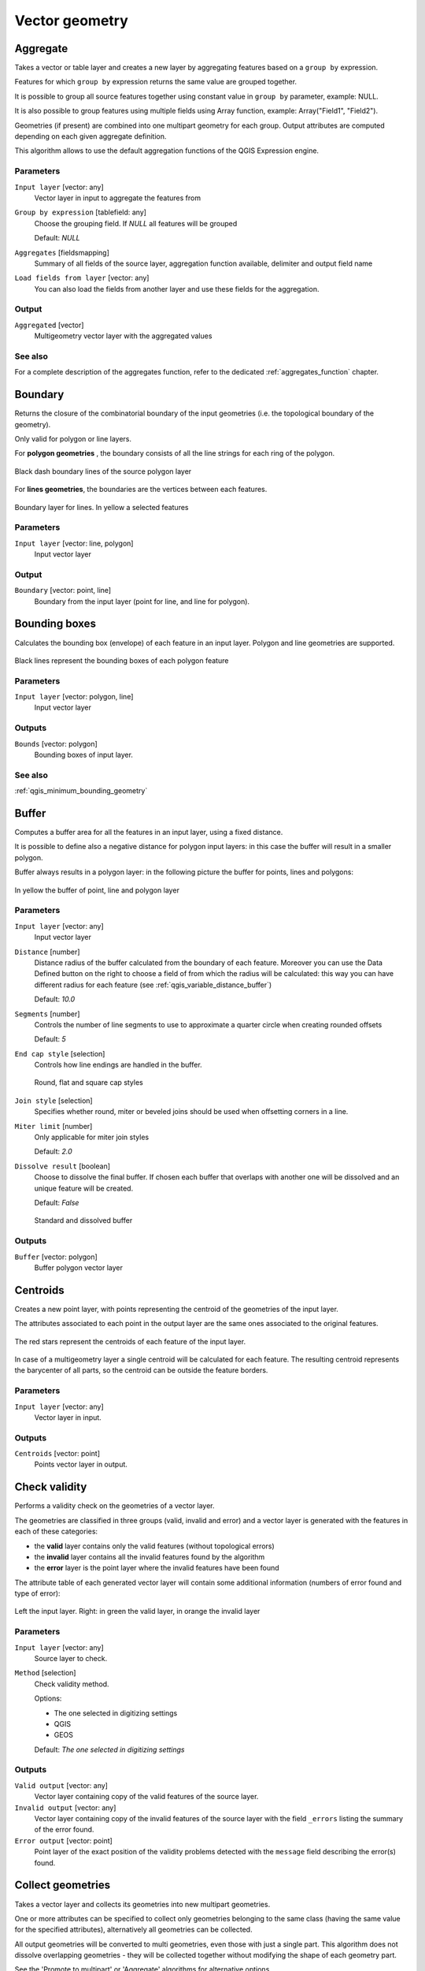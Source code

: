 .. only:: html

   |updatedisclaimer|

Vector geometry
===============

.. only:: html

   .. contents::
      :local:
      :depth: 1



.. _qgis_aggregate:

Aggregate
---------
Takes a vector or table layer and creates a new layer by aggregating features based
on a ``group by`` expression.

Features for which ``group by`` expression returns the same value are grouped together.

It is possible to group all source features together using constant value in ``group
by`` parameter, example: NULL.

It is also possible to group features using multiple fields using Array function,
example: Array("Field1", "Field2").

Geometries (if present) are combined into one multipart geometry for each group.
Output attributes are computed depending on each given aggregate definition.

This algorithm allows to use the default aggregation functions of the QGIS Expression
engine.

Parameters
..........

``Input layer`` [vector: any]
  Vector layer in input to aggregate the features from

``Group by expression`` [tablefield: any]
  Choose the grouping field. If *NULL* all features will be grouped

  Default: *NULL*

``Aggregates`` [fieldsmapping]
  Summary of all fields of the source layer, aggregation function available,
  delimiter and output field name

``Load fields from layer`` [vector: any]
  You can also load the fields from another layer and use these fields for the
  aggregation.

Output
......

``Aggregated`` [vector]
  Multigeometry vector layer with the aggregated values

See also
........
For a  complete description of the aggregates function, refer to the dedicated
:ref:`aggregates_function` chapter.


.. _qgis_boundary:

Boundary
---------
Returns the closure of the combinatorial boundary of the input geometries (i.e.
the topological boundary of the geometry).

Only valid for polygon or line layers.

For **polygon geometries** , the boundary consists of all the line strings for
each ring of the polygon.

.. figure:: /static/user_manual/processing_algs/qgis/boundary_polygon.png
   :align: center

   Black dash boundary lines of the source polygon layer

For **lines geometries**, the boundaries are the vertices between each features.

.. figure:: /static/user_manual/processing_algs/qgis/boundary_lines.png
   :align: center

   Boundary layer for lines. In yellow a selected features


Parameters
..........

``Input layer`` [vector: line, polygon]
  Input vector layer

Output
......

``Boundary`` [vector: point, line]
  Boundary from the input layer (point for line, and line for polygon).


.. _qgis_bounding_boxes:

Bounding boxes
---------------
Calculates the bounding box (envelope) of each feature in an input layer.
Polygon and line geometries are supported.


.. figure:: /static/user_manual/processing_algs/qgis/bounding_box.png
   :align: center

   Black lines represent the bounding boxes of each polygon feature

Parameters
..........

``Input layer`` [vector: polygon, line]
  Input vector layer

Outputs
.......

``Bounds`` [vector: polygon]
  Bounding boxes of input layer.

See also
........
:ref:`qgis_minimum_bounding_geometry`


.. _qgis_buffer:

Buffer
------
Computes a buffer area for all the features in an input layer, using a fixed distance.

It is possible to define also a negative distance for polygon input layers: in this
case the buffer will result in a smaller polygon.

Buffer always results in a polygon layer: in the following picture the buffer
for points, lines and polygons:

.. figure:: /static/user_manual/processing_algs/qgis/buffer.png
   :align: center

   In yellow the buffer of point, line and polygon layer

Parameters
..........

``Input layer`` [vector: any]
  Input vector layer

``Distance`` [number]
  Distance radius of the buffer calculated from the boundary of each feature.
  Moreover you can use the Data Defined button on the right to choose a field of
  from which the radius will be calculated: this way you can have different radius
  for each feature (see :ref:`qgis_variable_distance_buffer`)

  Default: *10.0*

``Segments`` [number]
  Controls the number of line segments to use to approximate a quarter circle when
  creating rounded offsets

  Default: *5*

``End cap style`` [selection]
  Controls how line endings are handled in the buffer.

  .. figure:: /static/user_manual/processing_algs/qgis/buffer_cap_style.png
     :align: center

     Round, flat and square cap styles

``Join style`` [selection]
  Specifies whether round, miter or beveled joins should be used when offsetting
  corners in a line.

``Miter limit`` [number]
  Only applicable for miter join styles

  Default: *2.0*

``Dissolve result`` [boolean]
  Choose to dissolve the final buffer. If chosen each buffer that overlaps with
  another one will be dissolved and an unique feature will be created.

  Default: *False*

  .. figure:: /static/user_manual/processing_algs/qgis/buffer_dissolve.png
     :align: center

     Standard and dissolved buffer


Outputs
.......

``Buffer`` [vector: polygon]
  Buffer polygon vector layer


.. _qgis_centroids:

Centroids
---------
Creates a new point layer, with points representing the centroid of the geometries
of the input layer.

The attributes associated to each point in the output layer are the same ones
associated to the original features.

.. figure:: /static/user_manual/processing_algs/qgis/centroids.png
   :align: center

   The red stars represent the centroids of each feature of the input layer.

In case of a multigeometry layer a single centroid will be calculated for each
feature. The resulting centroid represents the barycenter of all parts, so the
centroid can be outside the feature borders.

Parameters
..........

``Input layer`` [vector: any]
  Vector layer in input.

Outputs
.......

``Centroids`` [vector: point]
  Points vector layer in output.


.. _qgis_check_validity:

Check validity
--------------
Performs a validity check on the geometries of a vector layer.

The geometries are classified in three groups (valid, invalid and error) and a
vector layer is generated with the features in each of these categories:

* the **valid** layer contains only the valid features (without topological errors)
* the **invalid** layer contains all the invalid features found by the algorithm
* the **error** layer is the point layer where the invalid features have been found

The attribute table of each generated vector layer will contain some additional
information (numbers of error found and type of error):

.. figure:: /static/user_manual/processing_algs/qgis/check_validity.png
   :align: center

   Left the input layer. Right: in green the valid layer, in orange the invalid layer

Parameters
..........

``Input layer`` [vector: any]
  Source layer to check.

``Method`` [selection]
  Check validity method.

  Options:

  * The one selected in digitizing settings
  * QGIS
  * GEOS

  Default: *The one selected in digitizing settings*

Outputs
.......

``Valid output`` [vector: any]
  Vector layer containing copy of the valid features of the source layer.

``Invalid output`` [vector: any]
  Vector layer containing copy of the invalid features of the source layer with
  the field  ``_errors`` listing the summary of the error found.

``Error output`` [vector: point]
  Point layer of the exact position of the validity problems detected with the
  ``message`` field describing the error(s) found.


.. _qgis_collect_geometries:

Collect geometries
------------------
Takes a vector layer and collects its geometries into new multipart geometries.

One or more attributes can be specified to collect only geometries belonging to
the same class (having the same value for the specified attributes), alternatively
all geometries can be collected.

All output geometries will be converted to multi geometries, even those with just
a single part. This algorithm does not dissolve overlapping geometries - they will
be collected together without modifying the shape of each geometry part.

See the 'Promote to multipart' or 'Aggregate' algorithms for alternative options.

Parameters
..........

``Input layer`` [vector: any]
  Vector layer to be transformed

``Unique ID fields`` [multipleinput]
  Optional

  Choose one or more attributes to collect the geometries


Output
......

``Collected`` [vector]


See also
........
:ref:`qgis_aggregate` and :ref:`qgis_promote_to_multipart`



.. _qgis_concave_hull:

Concave hull
------------
Computes the concave hull of the features in an input point layer.


Parameters
..........
``Input point layer`` [vector: point]
  Point vector layer to calculate the concave hull

``Threshold`` [number]
  Number from 0 (maximum concave hull) to 1 (convex hull)

  Default: *0.3*


  .. figure:: /static/user_manual/processing_algs/qgis/concave_hull_threshold.png
     :align: center

     Different thresholds used (0.3, 0.6, 0.9)



``Allow holes`` [boolean]
  Choose whether to allow holes in the final concave hull

  Default: *True*

``Split multipart geometry into singlepart geometries`` [boolean]
  Check if you want to have singlepart geometries instead of multipart ones

  Default: *False*

Output
......
``Concave hull`` [vector: polygon]
  Output concave hull

See also
........
:ref:`qgis_convex_hull`



.. _qgis_convert_geometry_type:

Convert geometry type
---------------------
Generates a new layer based on an existing one, with a different type of geometry.

Not all conversions are possible. For instance, a line layer can be converted to
a point layer, but a point layer cannot be converted to a line layer.

Parameters
..........
``Input layer`` [vector: any]
  Input vector layer to transform

``New geometry type`` [selection]
  List of all the conversions supported:

  * Centroids
  * Vertices
  * Linestrings
  * Multilinestrings
  * Polygons

  .. note:: Conversion types availability depends on the input layer and the conversion
    chosen: e.g. it is not possible to convert a point to a line

Output
......

``Converted`` [vector]
  Converted vector layer depending on the parameters chosen

See also
........
:ref:`qgis_polygonize`, :ref:`qgis_lines_to_polygon`


.. _qgis_convex_hull:

Convex hull
-----------
Calculates the convex hull for each feature in an input layer.

See the 'Minimum bounding geometry' algorithm for a convex hull calculation which
covers the whole layer or grouped subsets of features.

.. figure:: /static/user_manual/processing_algs/qgis/convex_hull.png
   :align: center

   Black lines identify the convex hull for each layer feature

Parameters
..........
``Input point layer`` [vector: any]
  Point vector layer to calculate the convex hull

Output
......
``Convex hull`` [vector: polygon]
  Output convex hull

See also
........
:ref:`qgis_minimum_bounding_geometry`, :ref:`qgis_concave_hull`


.. _qgis_create_layer_from_extent:

Create layer from extent
------------------------
Creates a new vector layer that contains a single feature with geometry matching
the extent of the input layer.

It can be used in models to convert an literal extent (``xmin``, ``xmax``, ``ymin``,
``ymax`` format) into a layer which can be used for other algorithms which require
a layer based input.

Parameters
..........

``Extent (xmin, xmax, ymin, ymax)`` [extent]
  Output layer as result of the chosen extent

Output
......

``Extent``
  Final extent of the layer


.. _qgis_delaunay_triangulation:

Delaunay triangulation
----------------------
Creates a polygon layer with the delaunay triangulation corresponding to a points
layer.

.. figure:: /static/user_manual/processing_algs/qgis/delaunay.png
   :align: center

   Delaunay triangulation on points

Parameters
..........

``Input layer`` [vector: point]
  Point vector layer to compute the triangulation on

Output
......
``Delaunay triangulation`` [vector: polygon]
  Resulting polygon layer of delaunay triangulation




.. _qgis_delete_holes:

Delete holes
------------
Takes a polygon layer and removes holes in polygons. It creates a new vector layer
in which polygons with holes have been replaced by polygons with only their external
ring. Attributes are not modified.

An optional minimum area parameter allows removing only holes which are smaller
than a specified area threshold. Leaving this parameter at ``0.0`` results in all
holes being removed.

.. figure:: /static/user_manual/processing_algs/qgis/delete_holes.png
   :align: center

   Before and after the cleaning

Parameters
..........
``Input layer`` [vector: polygon]
  Polygon layer with holes.

``Remove holes with area less than`` [number]
  Optional.

  Only holes with an area less than this threshold will be deleted. If ``0.0`` is
  added, **all** the holes will be deleted.

  Default: *0.0*

Outputs
.......

``Cleaned`` [vector: polygon]
  Vector layer without holes or holes larger than specified area


.. _qgis_densify_geometries:

Densify geometries
------------------
Takes a polygon or line layer and generates a new one in which the geometries have
a larger number of vertices than the original one.

If the geometries have z or m values present then these will be linearly interpolated
at the added vertices.

The number of new vertices to add to each feature geometry is specified as an
input parameter.

Vertices will be added to each segment of the layer.

.. figure:: /static/user_manual/processing_algs/qgis/densify_geometry.png
   :align: center

   Red points show the vertices before and after the densify

Parameters
..........

``Input layer`` [vector: polygon, line]
  Polygon or line vector layer.

``Vertices to add`` [number]
  Number of vertices to add.

  Default: *1*

Outputs
.......

``Densified`` [vector: polygon, line]
  Densified layer with vertices added.


See also
........
To add vertices at specific intervals look at :ref:`qgis_densify_geometry_interval`.


.. _qgis_densify_geometry_interval:

Densify geometries given an interval
------------------------------------
Takes a polygon or line layer and generates a new one in which the geometries have
a larger number of vertices than the original one.

The geometries are densified by adding regularly placed extra vertices inside each
segment so that the maximum distance between any two vertices does not exceed the
specified distance.

The distance is expressed in the same units used by the layer CRS.

If the geometries have z or m values present then these will be linearly interpolated
at the added vertices.

Example
.......
Specifying a distance 3 would cause the segment ``[0 0] -> [10 0]`` to be converted
to ``[0 0] -> [2.5 0] -> [5 0] -> [7.5 0] -> [10 0]``, since 3 extra vertices are required
on the segment and spacing these at 2.5 increments allows them to be evenly spaced
over the segment.

.. figure:: /static/user_manual/processing_algs/qgis/densify_geometry_interval.png
   :align: center

   Densify geometry at a given interval

Parameters
..........

``Input layer`` [vector: polygon, line]
  Polygon or line vector layer.

``Interval between vertices to add`` [number]
  Distance between the vertices. Units are taken from the layer CRS.

  Default: *1.0*

Outputs
.......

``Densified`` [vector: plygon, line]
  Densified layer with vertices added at specified intervals


See also
........
To add a specific number of vertices, look at :ref:`qgis_densify_geometries`.


.. _qgis_dissolve:

Dissolve
--------
Takes a polygon or line vector layer and combines their geometries into new
geometries creating a new layer.

One or more attributes can be specified to dissolve only geometries belonging to
the same class (having the same value for the specified attributes), alternatively
all geometries can be dissolved.

All output geometries will be converted to multi geometries. In case the input is
a polygon layer, common boundaries of adjacent polygons being dissolved will get
erased.

The resulting attribute table will have the same fields of the input layer while
the features are *aggregated*.

.. figure:: /static/user_manual/processing_algs/qgis/dissolve.png
   :align: center

   Dissolve the polygon layer on a common attribute

Parameters
..........

``Input layer`` [vector: polygon, line]
  Line or polygon layer to be dissolved.

``Unique ID fields`` [tablefield: any]
  Optional.

  If features share a common value in all selected field(s) their geometries will
  be combined.

  Values in the output layer's fields are the ones of the first input feature
  that happens to be processed.
  Returns one feature for each unique value in the field. The feature's
  geometry represents all input geometries with this value.

Outputs
.......

``Dissolved`` [vector: polygon, line]
  Output layer, either (multi) line or (multi) polygon


.. _qgis_drop_mz_values:

Drop m/z values
---------------
Removes any M (measure) or Z (altitude) values from input geometries.

Parameters
..........
``Input layer`` [vector: any]
  Input vector layer to clean

``Drop M Values`` [boolean]
  Check to remove the M values

  Default: *False*

``Drop Z Values`` [boolean]
  Check to remove the Z values

  Default: *False*

Output
......
``Z/M Dropped`` [vector]
  Cleaned vector layer without M and/or Z values


.. _qgis_eliminate_selected_polygons:

Eliminate selected polygons
---------------------------
Combines selected polygons of the input layer with certain adjacent polygons by
erasing their common boundary. The adjacent polygon can be either the one with
the largest or smallest area or the one sharing the largest common boundary with
the polygon to be eliminated.

Eliminate is normally used to get rid of sliver polygons, i.e. tiny polygons that
are a result of polygon intersection processes where boundaries of the inputs are
similar but not identical.

Parameters
..........
``Input layer`` [vector: polygon]
  Input polygon vector layer to clean

``Merge selection with the neighboring polygon with the`` [selection]
  Choose the parameter to use in order to get rid of the selected polygons:

  * Largest Area
  * Smallest Area
  * Largest Common Boundary

Output
......
``Eliminated`` [vector: polygon]
  Cleaned vector layer as result of the parameters chosen



.. _qgis_explode_lines:

Explode lines
-------------
Takes a lines layer and creates a new one in which each line layer is replaced by
a set of lines representing the segments in the original line.

Each line in the resulting layer contains only a start and an end point, with no
intermediate vertices between them.


.. figure:: /static/user_manual/processing_algs/qgis/explode_lines.png
   :align: center

   The original line layer and the exploded one

Parameters
..........
``Input layer`` [vector: line]
  Line vector layer in input to explode

Output
......

``Exploded`` [vector: line]



.. _qgis_export_geometry_columns:

Export geometry columns
-----------------------
Computes geometric properties of the features in a vector layer.

It generates a new vector layer with the same content as the input one, but with
additional attributes, containing geometric measurements.

Depending on the geometry type of the vector layer, the attributes added to the
table will be different:

* for point layers: x and y coordinates
* for line layers: length
* for polygon layers: perimeter and area

Parameters
..........
``Input layer`` [vector: any]
  Vector layer in input

``Calculate using`` [selection]
  Choose different calculation type for the coordinates:

  * Layer CRS
  * Project CRS
  * Ellipsoidal

Output
......

``Added gom info`` [vector]
  Copy of the input vector layer with the addition of the coordinates fields



.. _qgis_extend_lines:

Extend lines
------------
Extends line geometry by a specified amount at the start and end of the line.

Lines are extended using the bearing of the first and last segment in the line.

.. figure:: /static/user_manual/processing_algs/qgis/extend_lines.png
   :align: center

   The red dashes represent the initial and final extension of the original layer

Parameters
..........

``Input layer`` [vector: line]
  Line vector layer to extend

``Start distance`` [number]
  Starting distance to extend the line by (starting point)

``End distance`` [number]
  Ending distance of the extension

Output
......

``Extended`` [vector: line]
  Extended vector line layer


.. _qgis_extract_vertices:

Extract vertices
----------------
Takes a line or polygon layer and generates a point layer with points representing
the vertices in the input lines or polygons.

The attributes associated to each point are the same ones associated to the line
or polygon that the point belongs to.

Additional fields are added to the vertices indicating the vertex index (beginning at 0),
the feature’s part and its index within the part (as well as its ring for polygons),
distance along original geometry and bisector angle of vertex for original geometry.

.. figure:: /static/user_manual/processing_algs/qgis/extract_nodes.png
   :align: center

   Vertices extracted for line and polygon layer

Parameters
..........

``Input layer`` [vector: any]
  Vector layer in input to extract the vertices from

Output
......

``Vertices`` [vector: point]
  Vector layer of extracted vertices


.. _qgis_extract_specific_vertices:

Extract specific vertices
-------------------------
Takes a line or polygon layer and generates a point layer with points representing
specific vertices in the input lines or polygons.

For instance, this algorithm can be used to extract the first or last vertices in
the geometry. The attributes associated to each point are the same ones associated
to the line or polygon that the point belongs to.

The vertex indices parameter accepts a comma separated string specifying the indices
of the vertices to extract. The first vertex corresponds to an index of 0, the second
vertex has an index of 1, etc. Negative indices can be used to find vertices at the
end of the geometry, e.g., an index of -1 corresponds to the last vertex, -2
corresponds to the second last vertex, etc.

Additional fields are added to the vertices indicating the specific vertex position
(e.g., 0, -1, etc), the original vertex index, the vertex’s part and its index within
the part (as well as its ring for polygons), distance along the original geometry
and bisector angle of vertex for the original geometry.

Parameters
..........
``Input layer`` [vector]
  Vector layer in input to extract the vertices from

``Vertex indices`` [number]
  Type the indices of the vertices to extract. The algorithm accepts comma separated
  values for many vertices to extract (e.g. ``-2, 3, 5, 7``)

  Default: *0*

Output
......

``Vertices`` [vector: point]
  Extracted vertices of input layer


.. _qgis_fix_geometry:

Fix geometry
------------
This algorithm attempts to create a valid representation of a given invalid geometry
without losing any of the input vertices. Already-valid geometries are returned
without further intervention. Always outputs multi-geometry layer.

.. note:: M values will be dropped from the output.

Parameters
..........

``Input layer`` [vector: polygon, line]
  Polygon or vector layer in input.


Outputs
.......

``Fixed geometries`` [vector: polygon, line]
  Layer with fixed geometries.


.. _qgis_geometry_by_expression:

Geometry by expression
----------------------
Updates existing geometries (or creates new geometries) for input features by use
of a QGIS expression.

This allows complex geometry modifications which can utilize all the flexibility
of the QGIS expression engine to manipulate and create geometries for output features.

For help with QGIS expression functions, see the inbuilt help for specific functions
which is available in the expression builder.

Parameters
..........
``Input layer`` [vector: any]
  Vector input layer

``Output geometry type`` [selection]
  The output geometry strongly depends on the expression you will choose: for
  instance, if you want to create a buffer than the geometry type has to be
  a polygon

  * Polygon
  * Line
  * Point

``Output geometry has z dimension`` [boolean]
  Choose if the output geometry should have the z dimension

  Default: *False*

``Output geometry has m dimension`` [boolean]
  Choose if the output geometry should have the z dimension

  Default: *False*

``Geometry expression`` [expression]
  Add the geometry expression you want to use. You can use the button to open
  the Expression Dialog: the dialog has a lists of all the usable expression
  together with their help and guide

  Default: *$geometry*

``Modified geometry`` [vector]
  Vector layer resulting from the expression added



.. _qgis_keep_n_biggest:

Keep n biggest parts
--------------------
Cuts the n biggest parts of the input layer.

This algorithm is particularly useful if a single layer is very complicated and
made of many different parts.

.. figure:: /static/user_manual/processing_algs/qgis/n_biggest.png
   :align: center

   Clockwise from left-up: source layer, one, tow and three biggest parts to keep

Parameters
..........

``Polygons`` [vector: polygon]
  Input polygon layer.

``To keep`` [number]
  Choose how many biggest parts have to be kept. If 1 is selected, only the
  biggest part of the whole layer will be saved.

  Default: *1*

Outputs
.......

``Biggest parts`` [vector: polygon]
  Resulting polygon layer with the biggest parts chosen.


.. _qgis_lines_to_polygon:

Lines to polygon
----------------
Generates a polygon layer using as polygon rings the lines from an input line layer.

The attribute table of the output layer is the same as the one from of the input
line layer.

Parameters
..........

``Input layer`` [vector: line]
  Line vector layer to convert

Output
......

``Polygons`` [vector: polygon]
  Polygon vector layer from the line input vector layer


.. _qgis_merge_lines:

Merge lines
-----------
Joins all connected parts of MultiLineString geometries into single LineString
geometries.

If any parts of the input MultiLineString geometries are not connected, the
resultant geometry will be a MultiLineString containing any lines which could be
merged and any non-connected line parts.

Parameters
..........

``Input layer`` [vector: line]
  MultiLineString vector layer

Output
......

``Merged`` [vector: lines]
  Single Linestring vector layer


.. _qgis_minimum_bounding_geometry:

Minimum bounding geometry
-------------------------
Creates geometries which enclose the features from an input layer.

Parameters
..........

``Input layer`` [vector: any]
  Input vector layer

``Field`` [tablefield: any]
  Optional

  Features can be grouped by a field. If set, this causes the output
  layer to contain one feature per grouped value with a minimal geometry covering
  just the features with matching values

``Geometry type`` [selection]
  Numerous enclosing geometry types are supported:

  * Envelopes (bounding boxes)
  * Minimum oriented rectangle
  * Minimum enclosing circles
  * Convex hulls

  .. figure:: /static/user_manual/processing_algs/qgis/minimum_bounding.png
     :align: center

     Clockwise from left-up: envelopes, oriented rectangle, circle, convex hull

Output
......

``Bounding geometry`` [vector: polygon]
  Bounding polygon layer



.. _qgis_minimum_enclosing_circles:

Minimum enclosing circles
-------------------------
Calculates the minimum enclosing circle which covers each feature in an input layer.

.. figure:: /static/user_manual/processing_algs/qgis/minimum_enclosing_circles.png
   :align: center

   Enclosing circles for each feature

Parameters
..........

``Input layer`` [vector: any]
  Input vector layer

``Number of segment in circles`` [number]
  Choose the number of segment for each circle

  Default: *72*

Output
......

``Minimum enclosing circles`` [vector: polygon]
  Enclosing circles for each polygon feature

See also
........
:ref:`qgis_minimum_bounding_geometry`


.. _qgis_multipart_to_single:

Multipart to singleparts
------------------------
Splits the multipart input layers into single features.

The attributes of the output layers are the same of the original ones but divided
into single features.

.. figure:: /static/user_manual/processing_algs/qgis/multipart.png
   :align: center

   Left the multipart source layer and right the single part output result

Parameters
..........

``Input layer`` [vector: any]
  Multipart input layer.

Outputs
.......

``Single parts`` [vector: any]
  Singlepart layer in output with updated attribute table.

See also
........
:ref:`qgis_collect_geometries` and :ref:`qgis_promote_to_multipart`


.. _qgis_offset_line:

Offset line
-----------
Offsets lines by a specified distance. Positive distances will offset lines to
the left, and negative distances will offset to the right of lines.

.. figure:: /static/user_manual/processing_algs/qgis/offset_lines.png
   :align: center

   In blue the source layer, in red the offset one

Parameters
..........

``Input layer`` [vector: line]
  Line vector layer in input to elaborate the offset on

``Distance`` [number]
  Distance of the offset. Negative distances are also supported: for instance a
  negative distance will create the offset to the other part of the layer

  Default: *10.0*

``Segment`` [number]
  Number of line segments to use to approximate a quarter circle when creating
  rounded offsets

  Default: *8*

``Join style`` [selection]
  Specify whether round, miter or beveled joins should be used when offsetting
  corners in a line

  Default: *Round*

``Miter limit`` [number]
  Only applicable for mitered join styles, and controls the maximum distance from
  the offset curve to use when creating a mitered join

  Default: *2.0*

Output
......

``Offset`` [vector: line]
  Offset line layer


.. _qgis_oriented_minimum_bounding_box:

Oriented minimum bounding box
-----------------------------
Calculates the minimum area rotated rectangle which covers each feature in an input layer.

.. figure:: /static/user_manual/processing_algs/qgis/oriented_minimum_bounding_box.png
   :align: center

   Oriented minimum bounding box

Parameters
..........

``Input layer`` [vector: any]
  Input vector layer

Output
......

``Bounding boxes`` [vector: polygon]
  Oriented minimum bounding boxes for each polygon feature

See also
........
:ref:`qgis_minimum_bounding_geometry`


.. _qgis_orthogonalize:

Orthogonalize
-------------
Takes a line or polygon layer and attempts to orthogonalize all the geometries
in the layer. This process shifts the vertices in the geometries to try to make every
angle in the geometry either a right angle or a straight line.


.. figure:: /static/user_manual/processing_algs/qgis/orthogonize.png
   :align: center

   In blue the source layer while the red line is the orthogonalized result

Parameters
..........

``Input layer`` [vector: polygon, line]
  Input vector layer

``Maximum angle tolerance (degrees)`` [number]
  Specify the maximum deviation from a right angle or straight line a vertex can
  have for it to be adjusted. Smaller tolerances mean that only vertices which are
  already closer to right angles will be adjusted, and larger tolerances mean
  that vertices which deviate further from right angles will also be adjusted.

``Maximum algorithm iterations`` [number]
  Setting a larger number for the maximum iterations will result in a more
  orthogonal geometry at the cost of extra processing time

Output
......

``Orthogonalized`` [vector]
  Final layer with angles adjusted depending on the parameters chosen


.. _qgis_point_on_surface:

Point on surface
----------------
Returns a point guaranteed to lie on the surface of a geometry.

Parameters
..........

``Input layer`` [vector: any]
  Input vector layer

Output
......

``Point`` [vector: point]
  Point vector layer


.. _qgis_points_along_lines:

Points along lines
------------------
Creates points at regular intervals along line or polygon geometries. Created
points will have new attributes added for the distance along the geometry and the
angle of the line at the point.

An optional start and end offset can be specified, which controls how far from
the start and end of the geometry the points should be created.

.. figure:: /static/user_manual/processing_algs/qgis/points_along_line.png
   :align: center

   Points created along the source line layer

Parameters
..........

``Input layer`` [vector: line, polygon]
  Input vector layer

``Distance`` [number]
  Set the distance between each point

  Default: *100*

``Start offset`` [number]
  Specify an eventual offset where the first point should start

  Default: *0*

``End offset`` [number]
  Specify an eventual offset where the last point should end

  Default: *0*

Output
......

``Points`` [vector: point]
  Point vector layer


.. _qgis_points_displacement:

Points displacement
-------------------
Offsets nearby point features by moving nearby points by a preset amount to minimize
overlapping features.


Parameters
..........

``Input layer`` [vector: point]
  Input point vector layer

``Minimum distance to other points`` [number]
  Set the distance between each point

  Default: *0,000150*

``Displacement distance`` [number]
  Specify an eventual offset where the first point should start

  Default: *0,000150*

``Horizontal distribution for two point case`` [boolean]
  Specify an eventual offset where the last point should end

  Default: *False*

Output
......

``Displaced`` [vector: point]
  Point vector layer


.. _qgis_pole_of_inaccessibility:

Pole of inaccessibility
-----------------------
Calculates the pole of inaccessibility for a polygon layer, which is the most
distant internal point from the boundary of the surface.

This algorithm uses the 'polylabel' algorithm (Vladimir Agafonkin, 2016), which
is an iterative approach guaranteed to find the true pole of inaccessibility within
a specified tolerance (in layer units). More precise tolerances require more iterations
and will take longer to calculate.

The distance from the calculated pole to the polygon boundary will be stored as
a new attribute in the output layer.

.. figure:: /static/user_manual/processing_algs/qgis/pole_inaccessibility.png
   :align: center

   Pole of inaccessibility

Parameters
..........

``Input layer`` [vector: polygon]
  Input polygon vector layer

``Tolerance (layer units)`` [number]
  Set the tolerance for the calculation

  Default: *1.0*

Output
......

``Point`` [vector: point]
  Point as pole of inaccessibility for the source polygon vector layer


.. _qgis_polygonize:

Polygonize
----------
Creates a polygon layer whose features boundaries are generated from a **closed**
line layer features.

.. note:: the line layer must have closed shapes in order to be transformed into
  a polygon

.. figure:: /static/user_manual/processing_algs/qgis/polygonize.png
   :align: center

   The yellow polygons generated from the closed lines

Parameters
..........

``Input layer`` [vector: line]
  Input line vector layer

``Keep table structure of line layer`` [boolean]
  Optional

  Check to copy the original attribute of the line layer

  Default: *False*

Output
......

``Polygons from lines`` [vector: polygon]
  Vector layer with polygonized features

.. _qgis_polygons_to_lines:

Polygons to lines
-----------------
Takes a polygon layer and creates a line layer, with lines representing the boundaries
of the polygons in the input layer.

.. figure:: /static/user_manual/processing_algs/qgis/polygon_to_lines.png
   :align: center

   Black lines as the result of the algorithm

Parameters
..........

``Input layer`` [vector: polygon]
  Input polygon vector layer

Output
......

``Lines`` [vector: line]
  Lines from the polygon layer


.. _qgis_promote_to_multipart:

Promote to multipart
--------------------
Takes a vector layer with singlepart geometries and generates a new one in which
all geometries are multipart.

Input features which are already multipart features will remain unchanged.

This algorithm can be used to force geometries to multipart types in order to be
compatible with data providers that require multipart features.

Parameters
..........

``Input layer`` [vector]
  Input vector layer

Output
......

``Multiparts`` [vector]
  Multiparts vector layer

See also
........
:ref:`qgis_aggregate` and :ref:`qgis_collect_geometries`


.. _qgis_rectangles_ovals_diamonds_fixed:

Rectangles, ovals, diamonds (fixed)
-----------------------------------
Creates a buffer area for all the features in an input layer with different shape
choice.

Parameters can vary depending on the shape chosen.

.. figure:: /static/user_manual/processing_algs/qgis/rectangles_ovals_diamond.png
   :align: center

   Different buffer shapes

Parameters
..........

``Input layer`` [vector: point]
  Input point vector layer

``Buffer shape`` [selection]
  Different shape available:

  * Rectangles
  * Ovals
  * Diamonds

  Default: *Rectangles*

``Width`` [number]
  Width of the buffer shape

  Default: *1.0*

``Height`` [number]
  Height of the buffer shape

  Default: *1.0*

``Rotation`` [number]
  Optional

  Rotation of the buffer shape

  Default: *0.0*

``Number of segment`` [number]
  How many segment should have the buffer shape

  Default: *36*

Outputs
.......

``Output`` [vector: polygon]
  Buffer shape in output

See also
........
:ref:`qgis_rectangels_ovals_diamonds_variable`


.. _qgis_rectangels_ovals_diamonds_variable:

Rectangles, ovals, diamonds (variable)
--------------------------------------
Creates a buffer area for all the features in an input layer with different shape
choice.

Buffer shape parameters are specified through attribute of the input layer.

.. figure:: /static/user_manual/processing_algs/qgis/rectangles_ovals_diamond_variable.png
   :align: center

   Different buffer shapes with different parameters

Parameters
..........

``Input layer`` [vector: point]
  Input point vector layer

``Buffer shape`` [selection]
  Different shape available:

  * Rectangles
  * Ovals
  * Diamonds

  Default: *Rectangles*

``Width`` [tablefield: numeric]
  Width of the buffer shape

  Default: *1.0*

``Height`` [tablefield: numeric]
  Height of the buffer shape

  Default: *1.0*

``Rotation`` [tablefield: numeric]
  Optional

  Rotation of the buffer shape

  Default: *0.0*

``Number of segment`` [number]
  How many segment should have the buffer shape

  Default: *36*

Outputs
.......

``Output`` [vector: polygon]
  Buffer shape in output

See also
........
:ref:`qgis_rectangels_ovals_diamonds_variable`


.. _qgis_remove_null_geometries:

Remove null geometries
----------------------
Removes any features which do not have a geometry from a vector layer.

All other features will be copied unchanged.

The features with null geometries can be saved to a separate layer.

Parameters
..........
``Input layer`` [vector: any]
  Input vector layer with NULL geometries

Outputs
.......

``Non null geometries`` [vector]
  Vector layer without NULL geometries

``Null geometries`` [vector]
  Vector layer with only NULL geometries


.. _qgis_reverse_line:

Reverse line
------------
Inverts the direction of a line layer.

.. figure:: /static/user_manual/processing_algs/qgis/reverse_line.png
   :align: center

   Before and after the direction inversion

Parameters
..........

``Input layer`` [vector: line]
  Input line vector layer to invert the direction

Output
......

``Reversed`` [vector: line]
  Inverted line vector layer


.. _qgis_set_m_value:

Set M value
-----------
Sets the M value for geometries in a layer.

If M values already exist in the layer, they will be overwritten with the new value.
If no M values exist, the geometry will be upgraded to include M values and the
specified value used as the initial M value for all geometries.

Use the |identify|:sup:`Identify Features` button to check the added M value: the
results are available in the :guilabel:`Identify Results` dialog.


Parameters
..........

``Input layer`` [vector: any]
  Input vector layer

Output
......

``M Added`` [vector]
  Vector layer in output with M value


.. _qgis_set_z_value:

Set Z value
-----------
Sets the Z value for geometries in a layer.

If Z values already exist in the layer, they will be overwritten with the new value.
If no Z values exist, the geometry will be upgraded to include Z values and the
specified value used as the initial Z value for all geometries.

Use the |identify|:sup:`Identify Features` button to check the added Z value: the
results are available in the :guilabel:`Identify Results` dialog.


Parameters
..........

``Input layer`` [vector: any]
  Input vector layer

Output
......

``Z Added`` [vector]
  Vector layer in output with Z value


.. _qgis_simplify_geometries:

Simplify geometries
-------------------
Simplifies the geometries in a line or polygon layer. It creates a new layer with
the same features as the ones in the input layer, but with geometries containing
a lower number of vertices.

The algorithm gives a choice of simplification methods, including distance based
(the "Douglas-Peucker" algorithm), area based ("Visvalingam" algorithm) and
snapping geometries to grid.

.. figure:: /static/user_manual/processing_algs/qgis/simplify_geometries.png
   :align: center

   Clockwise from left-up: source layer and different simplification tolerances

Parameters
..........

``Input layer`` [vector: polygon, line]
  Polygon or line vector to simplify.

``Simplification method`` [selection]
  Method of the simplification.

  Options:

  * Distance (Douglas-Peucker)
  * Snap to grid
  * Area (Visvalingam)

  Default: *Distance (Douglas-Peucker)*

``Tolerance`` [number]
  Threshold tolerance: if the distance between two nodes is smaller than the
  tolerance value, the segment will be simplified and vetices will be removed.

  **Value in map unit of the layer**

  Default: *1.0*

Outputs
.......

``Simplified`` [vector: polygon, line]
  Simplified vector layers in output.


.. _qgis_single_side_buffer:

Single side buffer
------------------
Computes a buffer on lines by a specified distance on one side of the line only.


Buffer always results in a polygon layer.

.. figure:: /static/user_manual/processing_algs/qgis/single_side_buffer.png
   :align: center

   Left versus right side buffer on the same vector line layer

Parameters
..........

``Input layer`` [vector: line]
  Input line vector layer

``Distance`` [number]
  Distance radius of the buffer

  Default: *10.0*

``Side`` [selection]
  Choose which side the buffer should be created

  * Left
  * Right

  Default: *Left*

``Segments`` [number]
  Controls the number of line segments to use to approximate a quarter circle when
  creating rounded offsets

  Default: *5*

``Join style`` [selection]
  Specifies whether round, miter or beveled joins should be used when offsetting
  corners in a line.

  * Round
  * Miter
  * Bevel

  Default: *Round*

``Miter limit`` [number]
  Only applicable for mitered join styles, and controls the maximum distance from
  the offset curve to use when creating a mitered join

  Default: *2.0*

Outputs
.......

``Buffer`` [vector: polygon]
  One side buffer polygon vector layer


.. _qgis_smooth_geometry:

Smooth geometry
---------------
Smooths the geometries in a line or polygon layer. It creates a new layer with
the same features as the ones in the input layer, but with geometries containing
a **higher number of vertices and corners** in the geometries smoothed out.

The iterations parameter dictates how many smoothing iterations will be applied
to each geometry. A higher number of iterations results in smoother geometries
with the cost of greater number of nodes in the geometries.

The offset parameter controls how "tightly" the smoothed geometries follow the
original geometries. Smaller values results in a tighter fit, and larger values
will create a looser fit.

The maximum angle parameter can be used to prevent smoothing of nodes with large
angles. Any node where the angle of the segments to either side is larger than
this will not be smoothed. For example, setting the maximum angle to 90 degrees
or lower would preserve right angles in the geometry.

Parameters
..........

``Input layer`` [vector: polygon, line]
  Polygon or line vector to smooth.

``Iterations`` [number]
  With many iterations the resulting layer will have many nodes.

  Default: *1*

  .. figure:: /static/user_manual/processing_algs/qgis/smooth_geometry_1.png
     :align: center

     Different number of iterations cause smoother geometries

``Offset`` [number]
  Larger values will *move* the resulting layer borders from the input layer ones.

  Default: *0.25*

  .. figure:: /static/user_manual/processing_algs/qgis/smooth_geometry_2.png
     :align: center

     In blue the input layer. Offset value of 0.25 results in the red line while
     offset value of 0.50 results in the green line

``Maximum angle to smooth`` [number]
  Every node below this value will be smoothed.

  Default: *180*

Outputs
.......

``Smoothed`` [vector]
  The smoothed vector layer.


.. _qgis_snap_geometry:

Snap geometry
-------------
Snaps the geometries in a layer.

Snapping can be done either to the geometries from another layer, or to geometries
within the same layer.

Vertices will be inserted or removed as required to make the geometries match the
reference geometries.

Parameters
..........

``Input layer`` [vector: any]
  Input vector layer to snap

``Reference layer`` [vector: any]
  Input vector layer to snap

``Tolerance`` [number]
  Control how close vertices need to be to the reference layer geometries before
  they are snapped

  Default: *10.0*

``Behavior`` [selection]
  Choose between different snapping options:

  * Prefer aligning nodes
  * Prefer closest point
  * Move end points only, prefer aligning nodes
  * Move end points only, prefer closest point
  * Snap end points to end points only

  Default: *Prefer aligning nodes*

Outputs
.......

``Snapped geometry`` [vector]
  Snapped geometry in output


.. _qgis_snap_points_to_grid:

Snap points to grid
-------------------
Modifies the coordinates of geometries in a vector layer, so that all points or
vertices are snapped to the closest point of the grid.

If the snapped geometry cannot be calculated (or is totally collapsed) the feature's
geometry will be cleared.

Note that snapping to grid may generate an invalid geometry in some corner cases.

Snapping can be performed on the X, Y, Z or M axis. A grid spacing of 0 for any
axis will disable snapping for that axis.

Parameters
..........

``Input layer`` [vector: any]
  Input vector layer to snap

``X Grid Spacing`` [number]
  X snapping parameter

  Default: *1.0*

``Y Grid Spacing`` [number]
  Y snapping parameter

  Default: *1.0*

``Z Grid Spacing`` [number]
  Z snapping parameter

  Default: *0.0*

``M Grid Spacing`` [number]
  M snapping parameter

  Default: *0.0*

Outputs
.......

``Snapped`` [vector]
  Snapped geometry in output


.. _qgis_subdivide:

Subdivide
---------
Subdivides the geometry. The returned geometry will be a collection containing
subdivided parts from the original geometry, where no part has more then the
specified maximum number of nodes.

This is useful for dividing a complex geometry into less complex parts, easier to
spatially index and faster to perform spatial operations. The returned geometry
parts may not be valid and may contain self-intersections.

Curved geometries will be segmentized before subdivision.

.. figure:: /static/user_manual/processing_algs/qgis/subdivide.png
   :align: center

   Left the input layer, middle maximum nodes value is 100 and right maximum value
   is 200


Parameters
..........

``Input layer`` [vector: any]

``Maximum nodes in parts`` [number]
  Less *sub-parts* for higher values

  Default: *256*

Outputs
.......

``Subdivided`` [vector: any]
  Output vector with *sub-parts*.


.. _qgis_transect:

Transect
--------
Creates transects on vertices for (multi)linestring.

A transect is a line oriented from an angle (by default perpendicular) to the
input polylines (at vertices).

Field(s) from feature(s) are returned in the transect with these new fields:

* TR_FID: ID of the original feature
* TR_ID: ID of the transect. Each transect have an unique ID
* TR_SEGMENT: ID of the segment of the linestring
* TR_ANGLE: Angle in degrees from the original line at the vertex
* TR_LENGTH: Total length of the transect returned
* TR_ORIENT: Side of the transect (only on the left or right of the line, or both side)

.. figure:: /static/user_manual/processing_algs/qgis/transect.png
   :align: center

   Dashed red lines represent the transect of the input line layer

Parameters
..........

``Input layer`` [vector: line]
  Input line vector layer

``Length of the transect`` [number]
  Length in map unit of the transect

  Default: *5.0*

``Angle in degrees from the original line at the vertices`` [number]
  Change the angle of the transect

  Default: *90.0*

``Side to create the transect`` [selection]
  Choose the side of the transect. Three different options available:

  * Left
  * Right
  * Both

  Default: *Left*

Outputs
.......

``Transect`` [vector: line]
  Transect of the source line vector layer


.. _qgis_translate_geometry:

Translate geometry
------------------
Creates an offset of the source layer depending on the parameters chosen.

.. figure:: /static/user_manual/processing_algs/qgis/translate_geometry.png
   :align: center

   Dashed lines represent the translated geometry of the input layer

Parameters
..........

``Input layer`` [vector: any]
  Vector layer in input

``Offset distance (x-axis)`` [number]
  X axis offset distance

  Default: *0.0*

``Offset distance (y-axis)`` [number]
  Y axis offset distance

  Default: *0.0*

Outputs
.......

``Translated`` [vector]
  Translated (offset) vector layer


.. _qgis_variable_distance_buffer:

Variable distance buffer
------------------------
Computes a buffer area for all the features in an input layer.

The size of the buffer for a given feature is defined by an attribute, so it allows
different features to have different buffer sizes.

Parameters
..........

``Input layer`` [vector: any]
  Input vector layer

``Distance field`` [tablefield: numeric]
  Attribute for the distance radius of the buffer

``Segments`` [number]
  Controls the number of line segments to use to approximate a quarter circle when
  creating rounded offsets

  Default: *5*

``Dissolve result`` [boolean]
  Choose to dissolve the final buffer, resulting in a single feature covering all
  input features.

  Default: *False*

  .. figure:: /static/user_manual/processing_algs/qgis/buffer_dissolve.png
     :align: center

     Normal and dissolved buffer

``End cap style`` [selection]
  Controls how line endings are handled in the buffer.

  .. figure:: /static/user_manual/processing_algs/qgis/buffer_cap_style.png
     :align: center

     Round, flat and square cap styles

``Join style`` [selection]
  Specifies whether round, miter or beveled joins should be used when offsetting
  corners in a line.

``Miter limit`` [number]
  Only applicable for mitered join styles, and controls the maximum distance from
  the offset curve to use when creating a mitered join

  Default: *2.0*


Outputs
.......

``Buffer`` [vector: polygon]
  Buffer polygon vector layer

See also
........
:ref:`qgis_buffer`


.. _qgis_voronoi_polygons:

Voronoi polygons
----------------
Takes a points layer and generates a polygon layer containing the Voronoi polygons
(known also as Thiessen polygons) corresponding to those input points.

Any location within a Voronoi polygon is closer to the associated point than to
any other point.

.. figure:: /static/user_manual/processing_algs/qgis/voronoi.png
   :align: center

   Voronoi polygons

Parameters
..........

``Input layer`` [vector: point]
  Input point vector layer

``Buffer region`` [number]
  Area of the Voronoi polygons or of the input layer

  Default: *0.0*

Outputs
.......

``Voronoi polygons`` [vector: polygon]
  Voronoi polygons of the input point vector layer
